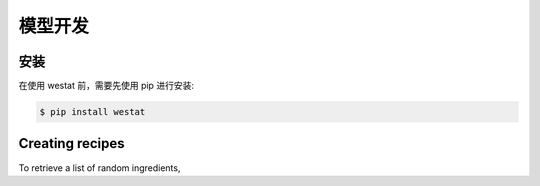 模型开发
=====

.. _installation:

安装
------------

在使用 westat 前，需要先使用 pip 进行安装:

.. code-block:: console

   $ pip install westat


Creating recipes
----------------

To retrieve a list of random ingredients,

